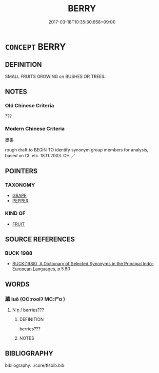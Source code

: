 # -*- mode: mandoku-tls-view -*-
#+TITLE: BERRY
#+DATE: 2017-03-18T10:35:30.668+09:00        
#+STARTUP: content
* =CONCEPT= BERRY
:PROPERTIES:
:CUSTOM_ID: uuid-dbb879c7-6886-4282-9c67-1ae47536b9ee
:TR_ZH: 漿果
:END:
** DEFINITION

SMALL FRUITS GROWING on BUSHES OR TREES.

** NOTES

*** Old Chinese Criteria
???

*** Modern Chinese Criteria
漿果

rough draft to BEGIN TO identify synonym group members for analysis, based on CL etc. 18.11.2003. CH ／

** POINTERS
*** TAXONOMY
 - [[tls:concept:GRAPE][GRAPE]]
 - [[tls:concept:PEPPER][PEPPER]]

*** KIND OF
 - [[tls:concept:FRUIT][FRUIT]]

** SOURCE REFERENCES
*** BUCK 1988
 - [[cite:BUCK-1988][BUCK(1988), A Dictionary of Selected Synonyms in the Principal Indo-European Languages]], p.5.80

** WORDS
   :PROPERTIES:
   :VISIBILITY: children
   :END:
*** 蓏 luǒ (OC:roolʔ MC:lʷɑ )
:PROPERTIES:
:CUSTOM_ID: uuid-6082808a-7aea-4818-a311-cb7a57b69a02
:Char+: 蓏(140,10/16) 
:GY_IDS+: uuid-59ba4576-164b-4406-ba38-0c884fcb84ad
:PY+: luǒ     
:OC+: roolʔ     
:MC+: lʷɑ     
:END: 
**** N [[tls:syn-func::#uuid-8717712d-14a4-4ae2-be7a-6e18e61d929b][n]] / berries???
:PROPERTIES:
:CUSTOM_ID: uuid-9b8a6dcb-2151-4a45-bcce-85de5585bfd0
:WARRING-STATES-CURRENCY: 3
:END:
****** DEFINITION

berries???

****** NOTES

** BIBLIOGRAPHY
bibliography:../core/tlsbib.bib
